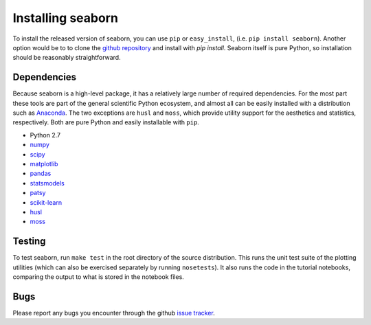 
Installing seaborn
------------------

To install the released version of seaborn, you can use ``pip`` or
``easy_install``, (i.e. ``pip install seaborn``). Another option would be to to
clone the `github repository <https://github.com/mwaskom/seaborn>`_ and install
with `pip install`. Seaborn itself is pure Python, so installation should be
reasonably straightforward.

Dependencies 
~~~~~~~~~~~~

Because seaborn is a high-level package, it has a relatively large number of
required dependencies. For the most part these tools are part of the general
scientific Python ecosystem, and almost all can be easily installed with a
distribution such as `Anaconda <https://store.continuum.io/cshop/anaconda/>`_.
The two exceptions are ``husl`` and ``moss``, which provide utility support for the
aesthetics and statistics, respectively. Both are pure Python and easily
installable with ``pip``.

-  Python 2.7

-  `numpy <http://www.numpy.org/>`__

-  `scipy <http://www.scipy.org/>`__

-  `matplotlib <matplotlib.sourceforge.net>`__

-  `pandas <http://pandas.pydata.org/>`__

-  `statsmodels <http://statsmodels.sourceforge.net/>`__

-  `patsy <http://patsy.readthedocs.org/en/latest/>`__

-  `scikit-learn <http://scikit-learn.org>`__

-  `husl <https://github.com/boronine/pyhusl>`__

-  `moss <http://github.com/mwaskom/moss>`__

Testing
~~~~~~~

To test seaborn, run ``make test`` in the root directory of the source
distribution. This runs the unit test suite of the plotting utilities (which
can also be exercised separately by running ``nosetests``). It also runs the code
in the tutorial notebooks, comparing the output to what is stored in the
notebook files.

Bugs
~~~~

Please report any bugs you encounter through the github `issue tracker
<https://github.com/mwaskom/seaborn/issues?state=open>`_.

